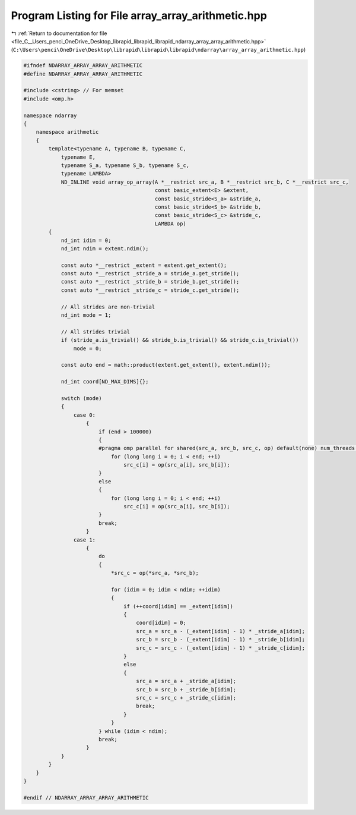 
.. _program_listing_file_C__Users_penci_OneDrive_Desktop_librapid_librapid_librapid_ndarray_array_array_arithmetic.hpp:

Program Listing for File array_array_arithmetic.hpp
===================================================

|exhale_lsh| :ref:`Return to documentation for file <file_C__Users_penci_OneDrive_Desktop_librapid_librapid_librapid_ndarray_array_array_arithmetic.hpp>` (``C:\Users\penci\OneDrive\Desktop\librapid\librapid\librapid\ndarray\array_array_arithmetic.hpp``)

.. |exhale_lsh| unicode:: U+021B0 .. UPWARDS ARROW WITH TIP LEFTWARDS

.. code-block:: cpp

   #ifndef NDARRAY_ARRAY_ARRAY_ARITHMETIC
   #define NDARRAY_ARRAY_ARRAY_ARITHMETIC
   
   #include <cstring> // For memset
   #include <omp.h>
   
   namespace ndarray
   {
       namespace arithmetic
       {
           template<typename A, typename B, typename C,
               typename E,
               typename S_a, typename S_b, typename S_c,
               typename LAMBDA>
               ND_INLINE void array_op_array(A *__restrict src_a, B *__restrict src_b, C *__restrict src_c,
                                             const basic_extent<E> &extent,
                                             const basic_stride<S_a> &stride_a,
                                             const basic_stride<S_b> &stride_b,
                                             const basic_stride<S_c> &stride_c,
                                             LAMBDA op)
           {
               nd_int idim = 0;
               nd_int ndim = extent.ndim();
   
               const auto *__restrict _extent = extent.get_extent();
               const auto *__restrict _stride_a = stride_a.get_stride();
               const auto *__restrict _stride_b = stride_b.get_stride();
               const auto *__restrict _stride_c = stride_c.get_stride();
   
               // All strides are non-trivial
               nd_int mode = 1;
   
               // All strides trivial
               if (stride_a.is_trivial() && stride_b.is_trivial() && stride_c.is_trivial())
                   mode = 0;
   
               const auto end = math::product(extent.get_extent(), extent.ndim());
   
               nd_int coord[ND_MAX_DIMS]{};
   
               switch (mode)
               {
                   case 0:
                       {
                           if (end > 100000)
                           {
                           #pragma omp parallel for shared(src_a, src_b, src_c, op) default(none) num_threads(ND_NUM_THREADS)
                               for (long long i = 0; i < end; ++i)
                                   src_c[i] = op(src_a[i], src_b[i]);
                           }
                           else
                           {
                               for (long long i = 0; i < end; ++i)
                                   src_c[i] = op(src_a[i], src_b[i]);
                           }
                           break;
                       }
                   case 1:
                       {
                           do
                           {
                               *src_c = op(*src_a, *src_b);
   
                               for (idim = 0; idim < ndim; ++idim)
                               {
                                   if (++coord[idim] == _extent[idim])
                                   {
                                       coord[idim] = 0;
                                       src_a = src_a - (_extent[idim] - 1) * _stride_a[idim];
                                       src_b = src_b - (_extent[idim] - 1) * _stride_b[idim];
                                       src_c = src_c - (_extent[idim] - 1) * _stride_c[idim];
                                   }
                                   else
                                   {
                                       src_a = src_a + _stride_a[idim];
                                       src_b = src_b + _stride_b[idim];
                                       src_c = src_c + _stride_c[idim];
                                       break;
                                   }
                               }
                           } while (idim < ndim);
                           break;
                       }
               }
           }
       }
   }
   
   #endif // NDARRAY_ARRAY_ARRAY_ARITHMETIC
